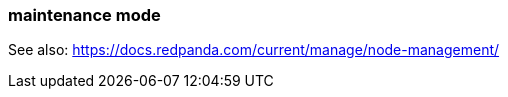 === maintenance mode
:term-name: maintenance mode
:hover-text: A state where a Redpanda broker temporarily doesn't take any partition leaderships. It continues to store data as a follower. This is usually done for system maintenance or a rolling upgrade.

See also: https://docs.redpanda.com/current/manage/node-management/